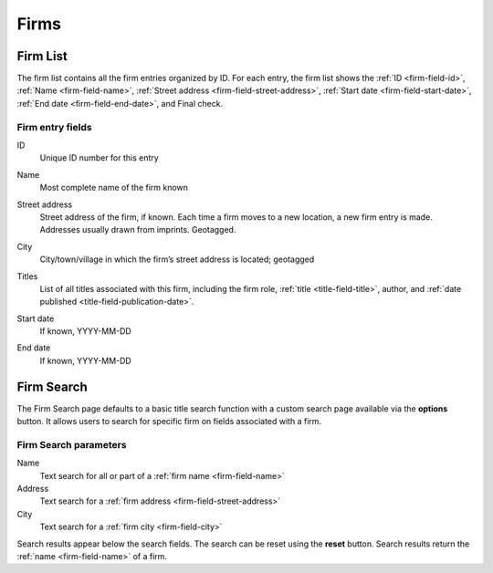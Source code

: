 .. _firms:

Firms
=====

.. _firm-list:

Firm List
---------

The firm list contains all the firm entries organized by ID. For each entry, the firm list shows the :ref:`ID <firm-field-id>`, :ref:`Name <firm-field-name>`, :ref:`Street address <firm-field-street-address>`, :ref:`Start date <firm-field-start-date>`, :ref:`End date <firm-field-end-date>`, and Final check.

.. todo:: Check which final check is being mentioned in firm list

Firm entry fields
^^^^^^^^^^^^^^^^^

.. _firm-field-id:

ID
  Unique ID number for this entry

.. _firm-field-name:

Name
  Most complete name of the firm known

.. _firm-field-street-address:

Street address
  Street address of the firm, if known. Each time a firm moves to a new location, a new firm entry is made. Addresses usually drawn from imprints. Geotagged.

.. _firm-field-city:

City
  City/town/village in which the firm’s street address is located; geotagged

.. _firm-field-titles:

Titles
  List of all titles associated with this firm, including the firm role, :ref:`title <title-field-title>`, author, and :ref:`date published <title-field-publication-date>`.

.. need firm role info to link to an author

.. _firm-field-start-date:

Start date
  If known, YYYY-MM-DD

.. _firm-field-end-date:

End date
  If known, YYYY-MM-DD

.. _firm-search-label:

Firm Search
-----------

The Firm Search page defaults to a basic title search function with a custom search page available via the **options** button. It allows users to search for specific firm on fields associated with a firm.

Firm Search parameters
^^^^^^^^^^^^^^^^^^^^^^

Name
  Text search for all or part of a :ref:`firm name <firm-field-name>`

Address
  Text search for a :ref:`firm address <firm-field-street-address>`
    
City
  Text search for a :ref:`firm city <firm-field-city>`

Search results appear below the search fields. The search can be reset using the **reset** button. Search results return the :ref:`name <firm-field-name>` of a firm.